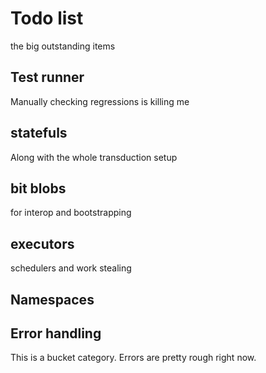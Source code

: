 * Todo list
  the big outstanding items
** Test runner
   Manually checking regressions is killing me
** statefuls
   Along with the whole transduction setup
** bit blobs
   for interop and bootstrapping
** executors
   schedulers and work stealing
** Namespaces
** Error handling
   This is a bucket category. Errors are pretty rough right now.
